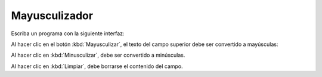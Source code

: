 Mayusculizador
==============
Escriba un programa con la siguiente interfaz:

.. image:: ../../diapos/programas/tkinter/capturas/07-0.png

Al hacer clic en el botón :kbd:`Mayusculizar`,
el texto del campo superior debe ser convertido a mayúsculas:

.. image:: ../../diapos/programas/tkinter/capturas/07-1.png

Al hacer clic en :kbd:`Minusculizar`,
debe ser convertido a minúsculas.

Al hacer clic en :kbd:`Limpiar`,
debe borrarse el contenido del campo.

